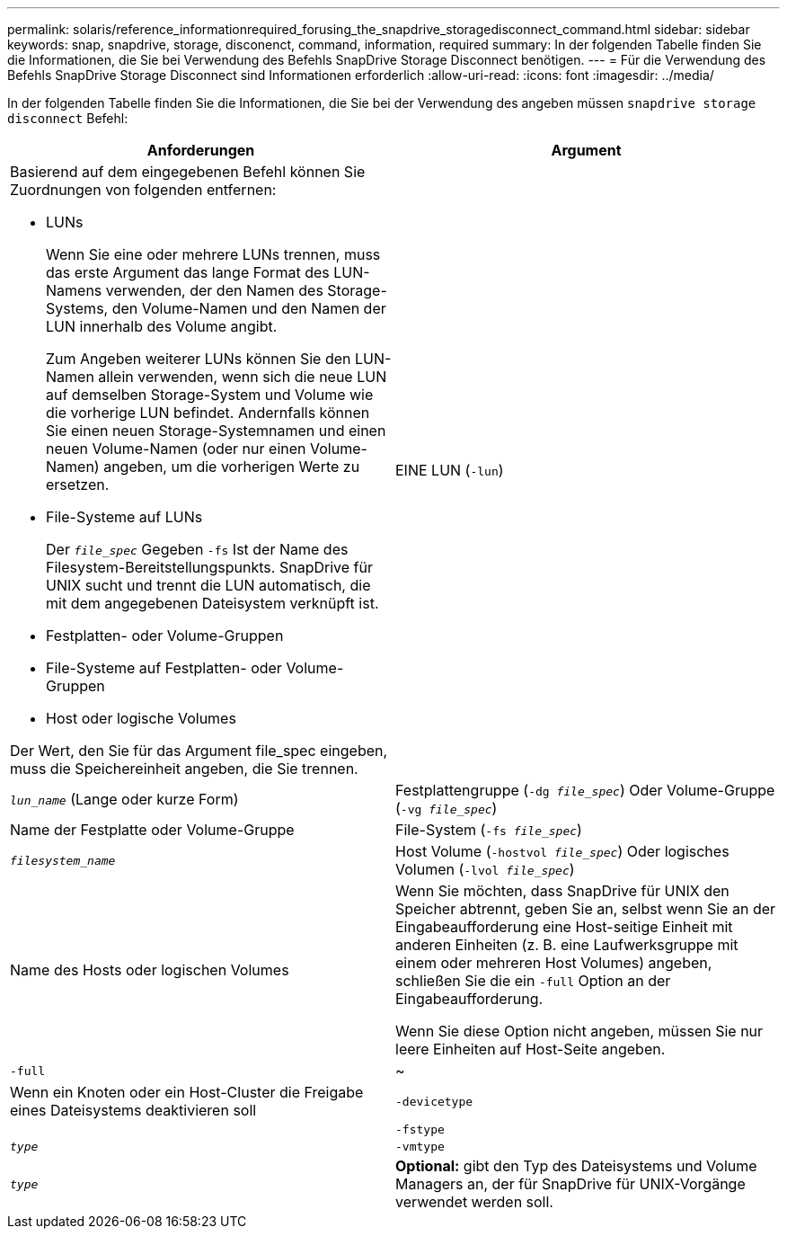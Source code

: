 ---
permalink: solaris/reference_informationrequired_forusing_the_snapdrive_storagedisconnect_command.html 
sidebar: sidebar 
keywords: snap, snapdrive, storage, disconenct, command, information, required 
summary: In der folgenden Tabelle finden Sie die Informationen, die Sie bei Verwendung des Befehls SnapDrive Storage Disconnect benötigen. 
---
= Für die Verwendung des Befehls SnapDrive Storage Disconnect sind Informationen erforderlich
:allow-uri-read: 
:icons: font
:imagesdir: ../media/


[role="lead"]
In der folgenden Tabelle finden Sie die Informationen, die Sie bei der Verwendung des angeben müssen `snapdrive storage disconnect` Befehl:

|===
| Anforderungen | Argument 


 a| 
Basierend auf dem eingegebenen Befehl können Sie Zuordnungen von folgenden entfernen:

* LUNs
+
Wenn Sie eine oder mehrere LUNs trennen, muss das erste Argument das lange Format des LUN-Namens verwenden, der den Namen des Storage-Systems, den Volume-Namen und den Namen der LUN innerhalb des Volume angibt.

+
Zum Angeben weiterer LUNs können Sie den LUN-Namen allein verwenden, wenn sich die neue LUN auf demselben Storage-System und Volume wie die vorherige LUN befindet. Andernfalls können Sie einen neuen Storage-Systemnamen und einen neuen Volume-Namen (oder nur einen Volume-Namen) angeben, um die vorherigen Werte zu ersetzen.

* File-Systeme auf LUNs
+
Der `_file_spec_` Gegeben `-fs` Ist der Name des Filesystem-Bereitstellungspunkts. SnapDrive für UNIX sucht und trennt die LUN automatisch, die mit dem angegebenen Dateisystem verknüpft ist.

* Festplatten- oder Volume-Gruppen
* File-Systeme auf Festplatten- oder Volume-Gruppen
* Host oder logische Volumes


Der Wert, den Sie für das Argument file_spec eingeben, muss die Speichereinheit angeben, die Sie trennen.



 a| 
EINE LUN (`-lun`)
 a| 
`_lun_name_` (Lange oder kurze Form)



 a| 
Festplattengruppe (`-dg _file_spec_`) Oder Volume-Gruppe (`-vg _file_spec_`)
 a| 
Name der Festplatte oder Volume-Gruppe



 a| 
File-System (`-fs _file_spec_`)
 a| 
`_filesystem_name_`



 a| 
Host Volume (`-hostvol _file_spec_`) Oder logisches Volumen (`-lvol _file_spec_`)
 a| 
Name des Hosts oder logischen Volumes



 a| 
Wenn Sie möchten, dass SnapDrive für UNIX den Speicher abtrennt, geben Sie an, selbst wenn Sie an der Eingabeaufforderung eine Host-seitige Einheit mit anderen Einheiten (z. B. eine Laufwerksgruppe mit einem oder mehreren Host Volumes) angeben, schließen Sie die ein `-full` Option an der Eingabeaufforderung.

Wenn Sie diese Option nicht angeben, müssen Sie nur leere Einheiten auf Host-Seite angeben.



 a| 
`-full`
 a| 
~



 a| 
Wenn ein Knoten oder ein Host-Cluster die Freigabe eines Dateisystems deaktivieren soll



 a| 
`-devicetype`
 a| 



 a| 
`-fstype`
 a| 
`_type_`



 a| 
`-vmtype`
 a| 
`_type_`



 a| 
*Optional:* gibt den Typ des Dateisystems und Volume Managers an, der für SnapDrive für UNIX-Vorgänge verwendet werden soll.

|===
